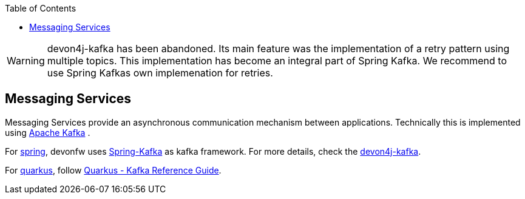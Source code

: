 :toc: macro
toc::[]

WARNING: devon4j-kafka has been abandoned. Its main feature was the implementation of a retry pattern using multiple topics. This implementation has become an integral part of Spring Kafka. We recommend to use Spring Kafkas own implemenation for retries. 

== Messaging Services

Messaging Services provide an asynchronous communication mechanism between applications. Technically this is implemented using http://kafka.apache.org/documentation.html/[Apache Kafka] .

For link:spring.adoc[spring], devonfw uses link:https://spring.io/projects/spring-kafka[Spring-Kafka] as kafka framework.
For more details, check the link:spring/guide-kafka-spring.adoc[devon4j-kafka].

For link:quarkus.adoc[quarkus], follow https://quarkus.io/guides/kafka[Quarkus - Kafka Reference Guide].
